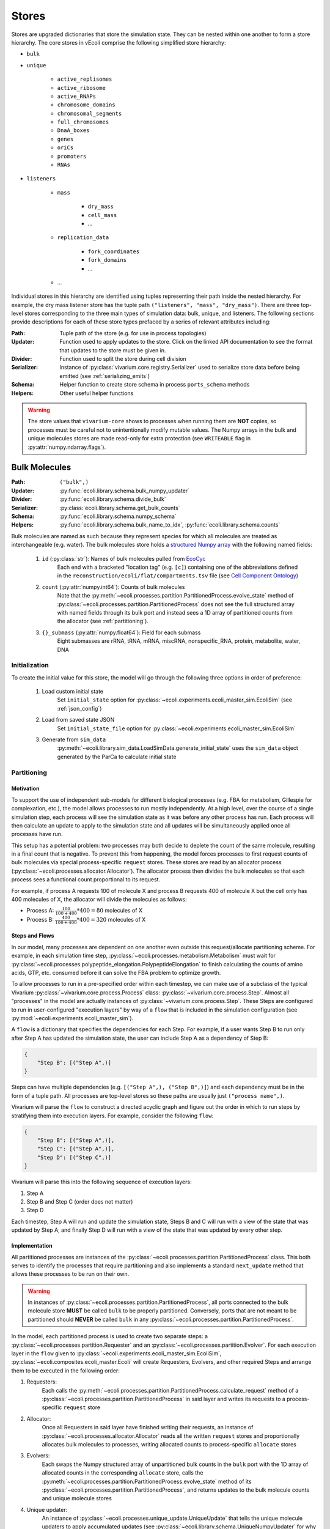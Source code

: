 ======
Stores
======

Stores are upgraded dictionaries that store the simulation state. They can
be nested within one another to form a store hierarchy. The core stores in
vEcoli comprise the following simplified store hierarchy:

- ``bulk``
- ``unique``

    - ``active_replisomes``
    - ``active_ribosome``
    - ``active_RNAPs``
    - ``chromosome_domains``
    - ``chromosomal_segments``
    - ``full_chromosomes``
    - ``DnaA_boxes``
    - ``genes``
    - ``oriCs``
    - ``promoters``
    - ``RNAs``

- ``listeners``

    - ``mass``

        - ``dry_mass``
        - ``cell_mass``
        - ...

    - ``replication_data``

        - ``fork_coordinates``
        - ``fork_domains``
        - ...

    - ...

Individual stores in this hierarchy are identified using tuples representing
their path inside the nested hierarchy. For example, the dry mass listener store
has the tuple path ``("listeners", "mass", "dry_mass")``. There are three top-level
stores corresponding to the three main types of simulation data: bulk, unique, and
listeners. The following sections provide descriptions for each of these store types
prefaced by a series of relevant attributes including:

:Path: Tuple path of the store (e.g. for use in process topologies)
:Updater: Function used to apply updates to the store. Click on the linked API
    documentation to see the format that updates to the store must be given in.
:Divider: Function used to split the store during cell division
:Serializer: Instance of :py:class:`vivarium.core.registry.Serializer` 
    used to serialize store data before being emitted (see :ref:`serializing_emits`)
:Schema: Helper function to create store schema in process ``ports_schema`` methods
:Helpers: Other useful helper functions

.. WARNING::
    The store values that ``vivarium-core`` shows to processes when running them
    are **NOT** copies, so processes must be careful not to unintentionally
    modify mutable values. The Numpy arrays in the bulk and unique molecules stores
    are made read-only for extra protection (see ``WRITEABLE``
    flag in :py:attr:`numpy.ndarray.flags`).

.. _bulk:

--------------
Bulk Molecules
--------------

:Path: ``("bulk",)``
:Updater: :py:func:`ecoli.library.schema.bulk_numpy_updater`
:Divider: :py:func:`ecoli.library.schema.divide_bulk`
:Serializer: :py:class:`ecoli.library.schema.get_bulk_counts`
:Schema: :py:func:`ecoli.library.schema.numpy_schema`
:Helpers: :py:func:`ecoli.library.schema.bulk_name_to_idx`,
    :py:func:`ecoli.library.schema.counts`

Bulk molecules are named as such because they represent species for 
which all molecules are treated as interchangeable (e.g. water). The bulk
molecules store holds a
`structured Numpy array <https://numpy.org/doc/stable/user/basics.rec.html>`_ 
with the following named fields:

    1. ``id`` (:py:class:`str`): Names of bulk molecules pulled from `EcoCyc <https://ecocyc.org/>`_
        Each end with a bracketed "location tag" (e.g. ``[c]``) containing
        one of the abbreviations defined in the
        ``reconstruction/ecoli/flat/compartments.tsv`` file (see
        `Cell Component Ontology <http://brg.ai.sri.com/CCO/downloads/cco.html>`_)
    2. ``count`` (:py:attr:`numpy.int64`): Counts of bulk molecules
        Note that the :py:meth:`~ecoli.processes.partition.PartitionedProcess.evolve_state`
        method of :py:class:`~ecoli.processes.partition.PartitionedProcess` does not see the full
        structured array with named fields through its bulk port and instead sees a 1D array of
        partitioned counts from the allocator (see :ref:`partitioning`).
    3. ``{}_submass`` (:py:attr:`numpy.float64`): Field for each submass
        Eight submasses are rRNA, tRNA, mRNA, miscRNA, nonspecific_RNA, protein, metabolite, water, DNA

.. _initialization:

Initialization
==============
To create the initial value for this store, the model will go through 
the following three options in order of preference:

    1. Load custom initial state
        Set ``initial_state`` option for 
        :py:class:`~ecoli.experiments.ecoli_master_sim.EcoliSim`
        (see :ref:`json_config`)

    2. Load from saved state JSON
        Set ``initial_state_file`` option for 
        :py:class:`~ecoli.experiments.ecoli_master_sim.EcoliSim`

    3. Generate from ``sim_data``
        :py:meth:`~ecoli.library.sim_data.LoadSimData.generate_initial_state` 
        uses the ``sim_data`` object generated by the ParCa to calculate 
        initial state


.. _partitioning:

Partitioning
============

Motivation
----------
To support the use of independent sub-models for different biological processes 
(e.g. FBA for metabolism, Gillespie for complexation, etc.), the model allows 
processes to run mostly independently. At a high level, over the course of a 
single simulation step, each process will see the simulation state as it was 
before any other process has run. Each process will then calculate an update 
to apply to the simulation state and all updates will be simultaneously 
applied once all processes have run. 

This setup has a potential problem: two processes may both decide to deplete 
the count of the same molecule, resulting in a final count that is negative. 
To prevent this from happening, the model forces processes to first request
counts of bulk molecules via special process-specific ``request`` stores. These
stores are read by an allocator process 
(:py:class:`~ecoli.processes.allocator.Allocator`). The allocator process 
then divides the bulk molecules so that each process sees a functional count 
proportional to its request.

For example, if process A requests 100 of molecule X and process B requests 
400 of molecule X but the cell only has 400 molecules of X, the allocator 
will divide the molecules as follows:

- Process A: :math:`\frac{100}{100 + 400} * 400 = 80` molecules of X 
- Process B: :math:`\frac{400}{100 + 400} * 400 = 320` molecules of X

Steps and Flows
---------------
In our model, many processes are dependent on one another even outside this
request/allocate partitioning scheme. For example, in each simulation time step,
:py:class:`~ecoli.processes.metabolism.Metabolism` must wait for
:py:class:`~ecoli.processes.polypeptide_elongation.PolypeptideElongation`
to finish calculating the counts of amino acids, GTP, etc. consumed
before it can solve the FBA problem to optimize growth.

To allow processes to run in a pre-specified order within 
each timestep, we can make use of a subclass of the typical Vivarium 
:py:class:`~vivarium.core.process.Process` class: 
:py:class:`~vivarium.core.process.Step`. Almost all "processes" in the model 
are actually instances of :py:class:`~vivarium.core.process.Step`. These Steps 
are configured to run in user-configured "execution layers" by way of a ``flow`` 
that is included in the simulation configuration (see 
:py:mod:`~ecoli.experiments.ecoli_master_sim`).

A ``flow`` is a dictionary that specifies the dependencies for each Step. For 
example, if a user wants Step B to run only after Step A has updated the 
simulation state, the user can include Step A as a dependency of Step B:

.. code-block::

    {
        "Step B": [("Step A",)]
    }

Steps can have multiple dependencies (e.g. ``[("Step A",), ("Step B",)]``)
and each dependency must be in the form of a tuple path. All processes are
top-level stores so these paths are usually just ``("process name",)``.

Vivarium will parse the ``flow`` to construct a directed acyclic graph  
and figure out the order in which to run steps by stratifying them into 
execution layers. For example, consider the following ``flow``:

.. code-block::

    {
        "Step B": [("Step A",)],
        "Step C": [("Step A",)],
        "Step D": [("Step C",)]
    }

Vivarium will parse this into the following sequence of execution layers: 

1. Step A
2. Step B and Step C (order does not matter)
3. Step D

Each timestep, Step A will run and update the simulation state, Steps B and C 
will run with a view of the state that was updated by Step A, and finally 
Step D will run with a view of the state that was updated by every other step.

.. _implementation:

Implementation
--------------
All partitioned processes are instances of the 
:py:class:`~ecoli.processes.partition.PartitionedProcess` class. This both 
serves to identify the processes that require partitioning and also implements 
a standard ``next_update`` method that allows these processes to be run on 
their own.

.. WARNING::
    In instances of :py:class:`~ecoli.processes.partition.PartitionedProcess`, 
    all ports connected to the bulk molecule store **MUST** be called 
    ``bulk`` to be properly partitioned. Conversely, ports that are not meant 
    to be partitioned should **NEVER** be called ``bulk`` in any 
    :py:class:`~ecoli.processes.partition.PartitionedProcess`.

In the model, each partitioned process is used to create two separate steps: 
a :py:class:`~ecoli.processes.partition.Requester` and an 
:py:class:`~ecoli.processes.partition.Evolver`. For each execution layer 
in the ``flow`` given to :py:class:`~ecoli.experiments.ecoli_master_sim.EcoliSim`, 
:py:class:`~ecoli.composites.ecoli_master.Ecoli` will create Requesters, Evolvers,
and other required Steps and arrange them to be executed in the following order:

1. Requesters:
    Each calls the
    :py:meth:`~ecoli.processes.partition.PartitionedProcess.calculate_request`
    method of a :py:class:`~ecoli.processes.partition.PartitionedProcess`
    in said layer and writes its requests to a process-specific ``request`` store

2. Allocator:
    Once all Requesters in said layer have finished writing their requests, an
    instance of :py:class:`~ecoli.processes.allocator.Allocator`
    reads all the written ``request`` stores and proportionally allocates bulk
    molecules to processes, writing allocated counts to process-specific
    ``allocate`` stores

3. Evolvers:
    Each swaps the Numpy structured array of unpartitioned bulk counts in the
    ``bulk`` port with the 1D array of allocated counts in the corresponding
    ``allocate`` store, calls the
    :py:meth:`~ecoli.processes.partition.PartitionedProcess.evolve_state` 
    method of its :py:class:`~ecoli.processes.partition.PartitionedProcess`, 
    and returns updates to the bulk molecule counts and unique molecule stores

4. Unique updater: 
    An instance of 
    :py:class:`~ecoli.processes.unique_update.UniqueUpdate` that tells the
    unique molecule updaters to apply accumulated updates 
    (see :py:class:`~ecoli.library.schema.UniqueNumpyUpdater` for why we accumulate
    updates and wait to apply them after all Evolvers in an execution layer have run)

.. note::
    The :py:class:`~ecoli.processes.partition.Requester` and 
    :py:class:`~ecoli.processes.partition.Evolver` for each partitioned process 
    share the same :py:class:`~ecoli.processes.partition.PartitionedProcess` 
    instance. This allows instance variables to be updated and shared between the 
    :py:meth:`~ecoli.processes.partition.PartitionedProcess.calculate_request` 
    and :py:meth:`~ecoli.processes.partition.PartitionedProcess.evolve_state`
    methods of each :py:class:`~ecoli.processes.partition.PartitionedProcess`.

Accessing Non-Partitioned Counts
--------------------------------
There are certain partitioned processes that require access to the total, non-partitioned 
counts of certain bulk molecules in their
:py:meth:`~ecoli.processes.partition.PartitionedProcess.evolve_state` methods. For example, 
:py:class:`~ecoli.processes.polypeptide_elongation.PolypeptideElongation` needs to know
the total counts to all amino acids to accurately implement tRNA charging. To give these 
processes access to non-partitioned counts, an additional port is added to 
their ``ports_schema`` methods and topologies that is also connected to the 
bulk molecules store. By convention, this port is called ``bulk_total`` to 
differentiate it from the partitioned ``bulk`` port. As noted in :ref:`implementation`,
Evolvers overwrite the port named ``bulk`` with the allocated bulk counts. Due to being
named ``bulk_total`` instead of ``bulk``, the non-partitioned port value is left
untouched and allows the Evolver to read non-partitioned counts at will.


Indexing
========
Processes typically use the :py:func:`ecoli.library.schema.bulk_name_to_idx` helper function 
to get the indices for a set of molecules (e.g. all NTPs). These indices are typically cached 
as instance attributes (e.g. ``self.ntp_idx``) in the ``calculate_request`` method of a
:py:class:`~ecoli.processes.partition.PartitionedProcess`. This way, we can ensure
that all the necessary indices are retrieved the very first time the
:py:class:`~ecoli.processes.partition.Requester` for that process is
run, making it available to the :py:class:`~ecoli.processes.partition.Evolver`
(which shares the same :py:class:`~ecoli.processes.partition.PartitionedProcess`)
and subsequent runs of the Requester. See the branch beginning ``if self.proton_idx is None``
in :py:meth:`~ecoli.processes.polypeptide_elongation.PolypeptideElongation.calculate_request`
for an example.

Though counts can be directly retrieved from the Numpy structured array (e.g. 
``states["bulk"]["count"][self.ntp_idx]``), this method of access does not work
for :py:class:`~ecoli.processes.partition.Evolver` (i.e. inside the
:py:meth:`~ecoli.processes.partition.PartitionedProcess.evolve_state` method)
because they automatically replace the non-partitioned Numpy structured array
of bulk counts with the 1D array of partitioned bulk counts for that process
(see :ref:`implementation`). To standardize count access across the
:py:meth:`~ecoli.processes.partition.PartitionedProcess.calculate_request` and
:py:meth:`~ecoli.processes.partition.PartitionedProcess.evolve_state` methods,
the helper function :py:func:`ecoli.library.schema.counts` can handle both of
these scenarios and also guarantees that the returned counts can be safely
edited without unintentionally mutating the source array.


----------------
Unique Molecules
----------------

:Path: ``("unique",)``
:Updater: :py:meth:`ecoli.library.schema.UniqueNumpyUpdater.updater`
:Dividers: See :py:data:`ecoli.library.schema.UNIQUE_DIVIDERS`
:Serializer: :py:class:`ecoli.library.schema.get_unique_fields`
:Schema: :py:func:`ecoli.library.schema.numpy_schema`
:Helpers: :py:func:`ecoli.library.schema.attrs`

Unique molecules are named as such because they represent species for 
which individual molecules are not treated as interchangeable (e.g. 
different RNA molecules may have different sequences). The unique molecules
store holds substores for each unique molecule (e.g. ``("unique", "RNAs")``,
``("unique", "active_RNAPs")``). Each unique molecule substore contains a 
`structured Numpy array <https://numpy.org/doc/stable/user/basics.rec.html>`_ 
with a variety of named fields, each representing an attribute of interest 
for that class of unique molecules (e.g. ``coordinates`` for a ``gene`` unique 
molecule). All unique molecules will have the following named fields:

    1. ``unique_index`` (:py:class:`int`): Unique identifier for each unique molecule
        When processes add new unique molecules, you can let
        :py:meth:`updater <ecoli.library.schema.UniqueNumpyUpdater.updater>`
        generate the new unique indices. If you need to reference the unique
        indices of new molecules in the same process AND timestep in which they
        are generated, see :py:meth:`ecoli.library.schema.create_unique_indices`.
        Note that unique indices are only unique within a single cell.
    2. ``_entryState`` (:py:attr:`numpy.int8`): 1 for active row, 0 for inactive row
        When unique molecules are deleted (e.g. RNA degradation), all of their data, 
        including the ``_entryState`` field, is set to 0. When unique molecues are 
        added (e.g. RNA transcription), the updater places the data for these new 
        molecules into the rows that are identified as inactive by the helper function 
        :py:func:`ecoli.library.schema.get_free_indices`, which also grows the array 
        if necessary. 
    3. ``massDiff_{}`` (:py:attr:`numpy.float64`): Field for each dynamic submass
        The eight submasses are rRNA, tRNA, mRNA, miscRNA, nonspecific_RNA, protein, 
        metabolite, water, and DNA. An example of a dynamic submass is the constantly
        changing protein mass of the polypeptide associated with an actively 
        translating ribosome.

.. note::
    Unique molecules are instances of :py:class:`~ecoli.library.schema.MetadataArray`,
    a subclass of Numpy arrays that adds a ``metadata`` attribute. This attribute
    is used to store the next unique index to be assigned to a new unique molecule.
    If you wish to add a custom unique molecule type, after you have
    created a structured Numpy array with at least the above attributes,
    create a :py:class:`~ecoli.library.schema.MetadataArray` instance from it using
    ``MetadataArray(array, next_unique_index)``, where ``array`` is your structured
    Numpy array and ``next_unique_index`` is the next unique index to be assigned.


Initialization
==============
See :ref:`initialization`.

Accessing
=========
Processes use the :py:func:`ecoli.library.schema.attrs` helper function to access 
any number of attributes for all active (``_entryState`` is 1) unique molecules 
of a given type (e.g. RNA, active RNAP, etc.).


---------
Listeners
---------

:Path: ``("listeners",)``
:Updater: :py:func:`~vivarium.core.registry.update_set`
:Divider: None (leave value as is upon division)
:Serializer: None by default (leave value as is) but will automatically
    use registered serializers for data that is of a type that cannot be
    automatically serialized to JSON by ``orjson``. For example,
    listeners holding values with Unum units will be serialized by
    :py:class:`~ecoli.library.serialize.UnumSerializer`, which is
    registered in ``ecoli/__init__.py``. See :ref:`serializing_emits`.
:Schema: :py:func:`ecoli.library.schema.listener_schema`
:Helpers: None

The listeners store contains many substores that hold data which is saved
for downstream analyses. For example, the ``("listeners", "mass")`` substore
contains substores for various masses of interest, such as ``cell_mass``,
``dry_mass``, ``protein_mass``, etc.

.. tip::
    When possible, we recommend that you put all stores whose data
    you wish to save inside the listeners store. This is to ensure
    consistency across the model and helps keep stores organized.

Initialization
==============
Listener stores are initialized at the start of a simulation with the
default values specified in the
:py:meth:`~vivarium.core.process.Process.ports_schema` methods of
the processes that connect to them. Refer to
:py:func:`ecoli.library.schema.listener_schema` for information about how
to configure this default value as well as attach useful metadata to
specific listener values.

Listener stores must contain data of the same type (or data that is serialized
to the same type) for the duration of a simulation. This is becuase the Parquet
storage format (see :ref:`parquet_emitter`) is a columnar format that requires
columns to have static data types. Some leeway is allowed for ``None`` (null)
values in nested types. For example, ``[]`` and ``[0]`` both work fine for a
column containing 1D lists of integers.

.. warning::
    Double check the data type of default values for listeners. For example,
    a listener of float values with a default value of ``0`` will incorrectly
    coerce all subsequent values to integers in the saved output. The correct
    default value in this case is ``0.0``.
